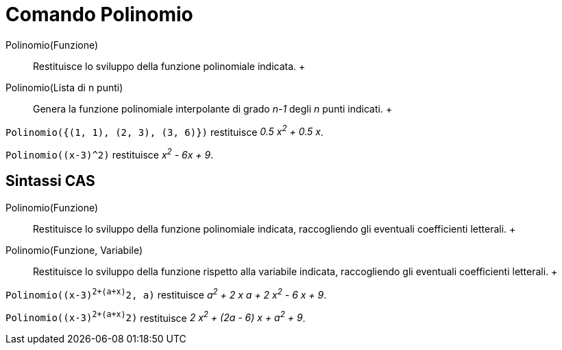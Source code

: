 = Comando Polinomio

Polinomio(Funzione)::
  Restituisce lo sviluppo della funzione polinomiale indicata.
  +
Polinomio(Lista di n punti)::
  Genera la funzione polinomiale interpolante di grado _n-1_ degli _n_ punti indicati.
  +

[EXAMPLE]

====

`Polinomio({(1, 1), (2, 3), (3, 6)})` restituisce _0.5 x^2^ + 0.5 x_.

====

[EXAMPLE]

====

`Polinomio((x-3)^2)` restituisce _x^2^ - 6x + 9_.

====

== [#Sintassi_CAS]#Sintassi CAS#

Polinomio(Funzione)::
  Restituisce lo sviluppo della funzione polinomiale indicata, raccogliendo gli eventuali coefficienti letterali.
  +
Polinomio(Funzione, Variabile)::
  Restituisce lo sviluppo della funzione rispetto alla variabile indicata, raccogliendo gli eventuali coefficienti
  letterali.
  +

[EXAMPLE]

====

`Polinomio((x-3)^2+(a+x)^2, a)` restituisce _a^2^ + 2 x a + 2 x^2^ - 6 x + 9_.

====

[EXAMPLE]

====

`Polinomio((x-3)^2+(a+x)^2)` restituisce _2 x^2^ + (2a - 6) x + a^2^ + 9_.

====
